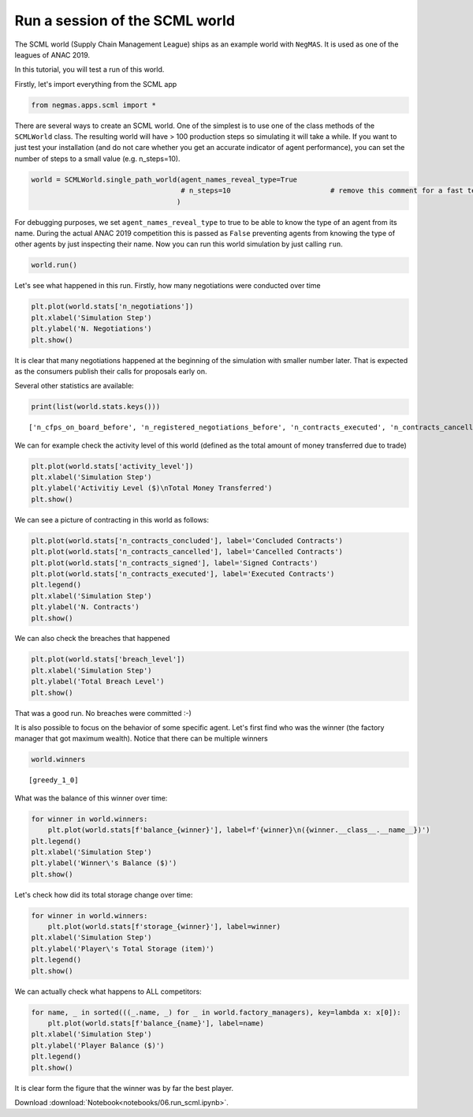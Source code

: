 
Run a session of the SCML world
-------------------------------

The SCML world (Supply Chain Management League) ships as an example
world with ``NegMAS``. It is used as one of the leagues of ANAC 2019.

In this tutorial, you will test a run of this world.

Firstly, let's import everything from the SCML app

.. code:: ipython3

    from negmas.apps.scml import *

There are several ways to create an SCML world. One of the simplest is
to use one of the class methods of the ``SCMLWorld`` class. The
resulting world will have > 100 production steps so simulating it will
take a while. If you want to just test your installation (and do not
care whether you get an accurate indicator of agent performance), you
can set the number of steps to a small value (e.g. n\_steps=10).

.. code:: ipython3

    world = SCMLWorld.single_path_world(agent_names_reveal_type=True
                                        # n_steps=10                        # remove this comment for a fast test but do not expect factories to gain anything
                                       )

For debugging purposes, we set ``agent_names_reveal_type`` to true to be
able to know the type of an agent from its name. During the actual ANAC
2019 competition this is passed as ``False`` preventing agents from
knowing the type of other agents by just inspecting their name. Now you
can run this world simulation by just calling ``run``.

.. code:: ipython3

    world.run()

Let's see what happened in this run. Firstly, how many negotiations were
conducted over time

.. code:: ipython3

    plt.plot(world.stats['n_negotiations'])
    plt.xlabel('Simulation Step')
    plt.ylabel('N. Negotiations')
    plt.show()

.. image:: 06.run_scml_files/06.run_scml_7_0.png
   :width: 1069px
   :height: 386px


It is clear that many negotiations happened at the beginning of the
simulation with smaller number later. That is expected as the consumers
publish their calls for proposals early on.

Several other statistics are available:

.. code:: ipython3

    print(list(world.stats.keys()))


.. parsed-literal::

    ['n_cfps_on_board_before', 'n_registered_negotiations_before', 'n_contracts_executed', 'n_contracts_cancelled', 'n_breaches', 'breach_level', 'n_contracts_signed', 'n_contracts_concluded', 'n_negotiations', 'n_registered_negotiations_after', 'activity_level', 'n_cfps', 'n_cfps_on_board_after', '_balance_bank', '_balance_society', '_balance_insurance', '_storage_insurance', 'balance_m_0', 'storage_m_0', 'balance_m_1', 'storage_m_1', 'balance_m_2', 'storage_m_2', 'balance_m_3', 'storage_m_3', 'balance_m_4', 'storage_m_4', 'balance_c_0', 'storage_c_0', 'balance_c_1', 'storage_c_1', 'balance_c_2', 'storage_c_2', 'balance_c_3', 'storage_c_3', 'balance_c_4', 'storage_c_4', 'balance_greedy_1_0', 'storage_greedy_1_0', 'balance_greedy_1_1', 'storage_greedy_1_1', 'balance_greedy_1_2', 'storage_greedy_1_2', 'balance_greedy_1_3', 'storage_greedy_1_3', 'balance_greedy_1_4', 'storage_greedy_1_4', 'market_size', 'production_failures', '_market_size_total']


We can for example check the activity level of this world (defined as
the total amount of money transferred due to trade)

.. code:: ipython3

    plt.plot(world.stats['activity_level'])
    plt.xlabel('Simulation Step')
    plt.ylabel('Activitiy Level ($)\nTotal Money Transferred')
    plt.show()

.. image:: 06.run_scml_files/06.run_scml_11_0.png
   :width: 1069px
   :height: 386px


We can see a picture of contracting in this world as follows:

.. code:: ipython3

    plt.plot(world.stats['n_contracts_concluded'], label='Concluded Contracts')
    plt.plot(world.stats['n_contracts_cancelled'], label='Cancelled Contracts') 
    plt.plot(world.stats['n_contracts_signed'], label='Signed Contracts') 
    plt.plot(world.stats['n_contracts_executed'], label='Executed Contracts')
    plt.legend()
    plt.xlabel('Simulation Step')
    plt.ylabel('N. Contracts')
    plt.show()


.. image:: 06.run_scml_files/06.run_scml_13_0.png
   :width: 1069px
   :height: 386px



We can also check the breaches that happened

.. code:: ipython3

    plt.plot(world.stats['breach_level'])
    plt.xlabel('Simulation Step')
    plt.ylabel('Total Breach Level')
    plt.show()


.. image:: 06.run_scml_files/06.run_scml_15_0.png
   :width: 1069px
   :height: 386px



That was a good run. No breaches were committed :-)

It is also possible to focus on the behavior of some specific agent.
Let's first find who was the winner (the factory manager that got
maximum wealth). Notice that there can be multiple winners

.. code:: ipython3

    world.winners




.. parsed-literal::

    [greedy_1_0]



What was the balance of this winner over time:

.. code:: ipython3

    for winner in world.winners:
        plt.plot(world.stats[f'balance_{winner}'], label=f'{winner}\n({winner.__class__.__name__})')
    plt.legend()
    plt.xlabel('Simulation Step')
    plt.ylabel('Winner\'s Balance ($)')
    plt.show()


.. image:: 06.run_scml_files/06.run_scml_19_0.png
   :width: 1069px
   :height: 386px



Let's check how did its total storage change over time:

.. code:: ipython3

    for winner in world.winners:
        plt.plot(world.stats[f'storage_{winner}'], label=winner)
    plt.xlabel('Simulation Step')
    plt.ylabel('Player\'s Total Storage (item)')
    plt.legend()
    plt.show()


.. image:: 06.run_scml_files/06.run_scml_21_0.png
   :width: 1069px
   :height: 386px



We can actually check what happens to ALL competitors:

.. code:: ipython3

    for name, _ in sorted(((_.name, _) for _ in world.factory_managers), key=lambda x: x[0]):    
        plt.plot(world.stats[f'balance_{name}'], label=name)
    plt.xlabel('Simulation Step')
    plt.ylabel('Player Balance ($)')
    plt.legend()
    plt.show()


.. image:: 06.run_scml_files/06.run_scml_23_0.png
   :width: 1069px
   :height: 386px



It is clear form the figure that the winner was by far the best player.


Download :download:`Notebook<notebooks/06.run_scml.ipynb>`.


